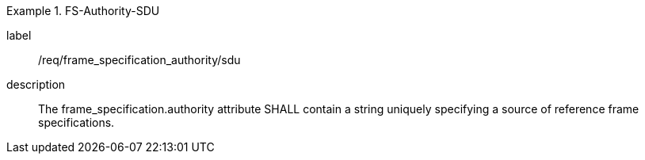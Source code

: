 
[requirement]
.FS-Authority-SDU
====
[%metadata]
label:: /req/frame_specification_authority/sdu
description:: The frame_specification.authority attribute SHALL contain a string uniquely specifying a source of reference frame specifications.
====
